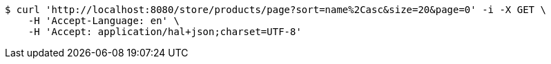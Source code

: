[source,bash]
----
$ curl 'http://localhost:8080/store/products/page?sort=name%2Casc&size=20&page=0' -i -X GET \
    -H 'Accept-Language: en' \
    -H 'Accept: application/hal+json;charset=UTF-8'
----
